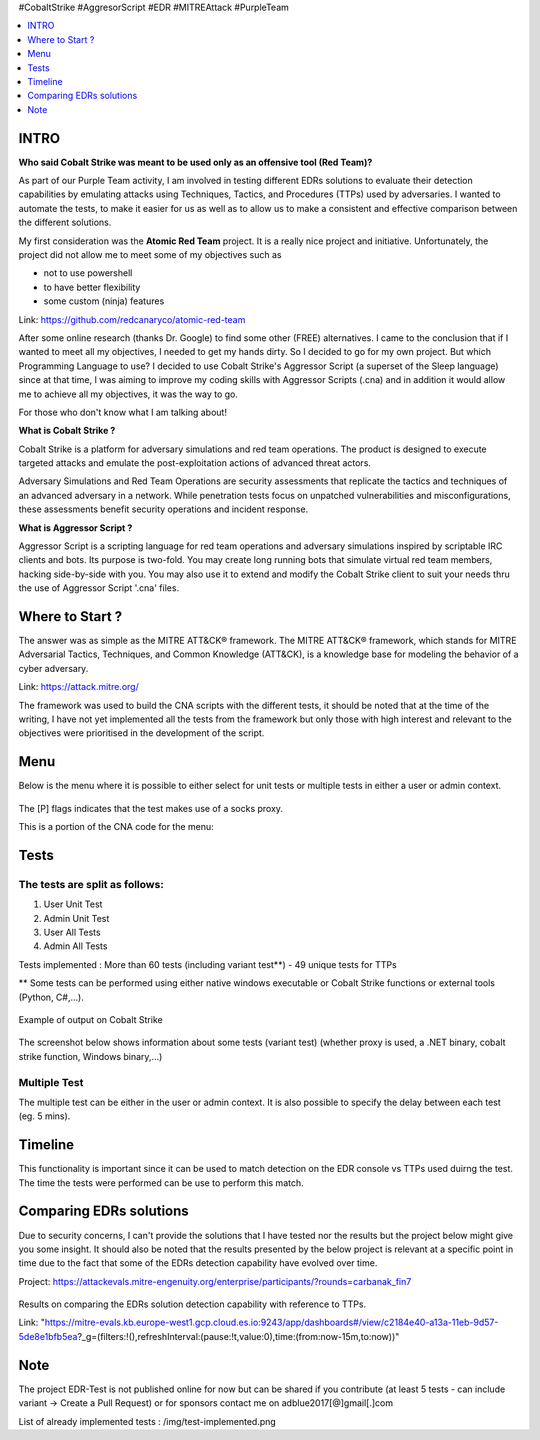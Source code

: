 .. raw:: html

   <h1 align="center">

   <br class="title">
   EDR-Test
   <br>

.. raw:: html

   </h1>

#CobaltStrike #AggresorScript #EDR #MITREAttack #PurpleTeam

.. contents:: 
    :local:
    :depth: 1

=============
INTRO
=============

**Who said Cobalt Strike was meant to be used only as an offensive tool (Red Team)?**

As part of our Purple Team activity, I am involved in testing different EDRs solutions to evaluate their detection capabilities by emulating attacks using Techniques, Tactics, and Procedures (TTPs) used by adversaries. I wanted to automate the tests, to make it easier for us as well as to allow us to make a consistent and effective comparison between the different solutions.

My first consideration was the **Atomic Red Team** project.  It is a really nice project and initiative. Unfortunately, the project did not allow me to meet some of my objectives such as 

* not to use powershell
* to have better flexibility
* some custom (ninja) features

Link: https://github.com/redcanaryco/atomic-red-team

After some online research (thanks Dr. Google) to find some other (FREE) alternatives. I came to the conclusion that if I wanted to meet all my objectives, I needed to get my hands dirty. So I decided to go for my own project. But which Programming Language to use? I decided to use Cobalt Strike's Aggressor Script (a superset of the Sleep language) since at that time, I was aiming to improve my coding skills with Aggressor Scripts (.cna) and in addition it would allow me to achieve all my objectives, it was the way to go.

For those who don't know what I am talking about!

**What is Cobalt Strike ?**

Cobalt Strike is a platform for adversary simulations and red team operations. The product is designed to execute targeted attacks and emulate the post-exploitation actions of advanced threat actors.

Adversary Simulations and Red Team Operations are security assessments that replicate the tactics and techniques of an advanced adversary in a network. While penetration tests focus on unpatched vulnerabilities and misconfigurations, these assessments benefit security operations and incident response.

**What is Aggressor Script ?**

Aggressor Script is a scripting language for red team operations and adversary simulations inspired by scriptable IRC clients and bots. Its purpose is two-fold. You may create long running bots that simulate virtual red team members, hacking side-by-side with you. You may also use it to extend and modify the Cobalt Strike client to suit your needs thru the use of Aggressor Script '.cna' files. 

=============
Where to Start ?
=============

The answer was as simple as the MITRE ATT&CK® framework. The MITRE ATT&CK® framework, which stands for MITRE Adversarial Tactics, Techniques, and Common Knowledge (ATT&CK), is a knowledge base for modeling the behavior of a cyber adversary. 

Link: https://attack.mitre.org/

The framework was used to build the CNA scripts with the different tests, it should be noted that at the time of the writing, I have not yet implemented all the tests from the framework but only those with high interest and relevant to the objectives were prioritised in the development of the script.

=============
Menu
=============

Below is the menu where it is possible to either select for unit tests or multiple tests in either a user or admin context. 


 .. image:: ./img/socks-test.png
 	:width: 650px
 	:alt: Project

The [P] flags indicates that the test makes use of a socks proxy.

This is a portion of the CNA code for the menu:

 .. image:: ./img/Template-Menu.png
 	:width: 500px
	:height: 700px
 	:alt: Project


=============
Tests
=============

 .. image:: ./img/tool-header.png
 	:width: 700px
 	:alt: Project

The tests are split as follows: 
--------------------------
1. User Unit Test
2. Admin Unit Test
3. User All Tests
4. Admin All Tests

Tests implemented : More than 60 tests (including variant test**) - 49 unique tests for TTPs

** Some tests can be performed using either native windows executable or Cobalt Strike functions or external tools (Python, C#,...).

 .. image:: ./img/vtest.png
 	:width: 600px
 	:alt: Project
	
Example of output on Cobalt Strike

 .. image:: ./img/out.png
 	:width: 1000px
 	:alt: Project
	


The screenshot below shows information about some tests (variant test) (whether proxy is used, a .NET binary, cobalt strike function, Windows binary,...)

 .. image:: ./img/info2.png
 	:alt: img-broken  


Multiple Test
--------------------------

The multiple test can be either in the user or admin context. It is also possible to specify the delay between each test (eg. 5 mins).

 .. code-block:: console
 
 .. image:: ./img/AllTests.png
 	:width: 400px
 	:alt: img-broken  

=============
Timeline
=============
	
This functionality is important since it can be used to match detection on the EDR console vs TTPs used duirng the test. The time the tests were performed can be use to perform this match.

 .. image:: ./img/timeline.png
 	:width: 1000px
 	:alt: img-broken  

=============
Comparing EDRs solutions
=============

Due to security concerns, I can't provide the solutions that I have tested nor the results but the project below might give you some insight. It should also be noted that the results presented by the below project is relevant at a specific point in time due to the fact that some of the EDRs detection capability have evolved over time.

Project: https://attackevals.mitre-engenuity.org/enterprise/participants/?rounds=carbanak_fin7

 .. image:: ./img/EDRs.png
 	:width: 1000px
 	:alt: img-broken  

Results on comparing the EDRs solution detection capability with reference to TTPs.

Link: "https://mitre-evals.kb.europe-west1.gcp.cloud.es.io:9243/app/dashboards#/view/c2184e40-a13a-11eb-9d57-5de8e1bfb5ea?_g=(filters:!(),refreshInterval:(pause:!t,value:0),time:(from:now-15m,to:now))"

=============
Note
=============

The project EDR-Test is not published online for now but can be shared if you contribute (at least 5 tests - can include variant -> Create a Pull Request) or for sponsors contact me on adblue2017[@]gmail[.]com

List of already implemented tests : /img/test-implemented.png
